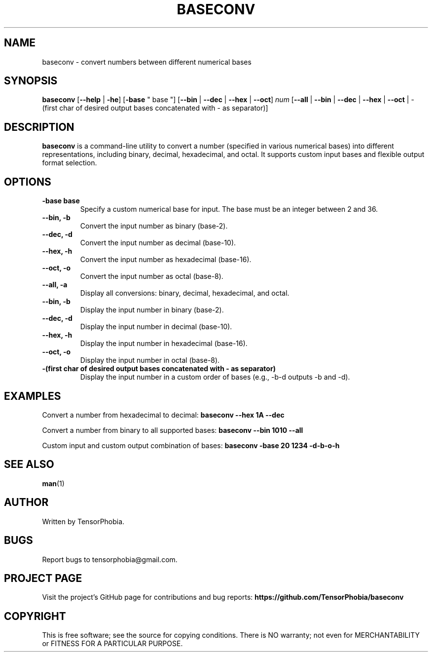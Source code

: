 .TH BASECONV 1 "June 2024" "Version 1.1" "User Commands"

.SH NAME
baseconv \- convert numbers between different numerical bases

.SH SYNOPSIS
.B baseconv
[\fB--help\fR | \fB-he\fR]
[\fB-base\fR " base "]
[\fB--bin\fR | \fB--dec\fR | \fB--hex\fR | \fB--oct\fR]
.I num
[\fB--all\fR | \fB--bin\fR | \fB--dec\fR | \fB--hex\fR | \fB--oct\fR | -(first char of desired output bases concatenated with - as separator)]

.SH DESCRIPTION
.B baseconv
is a command-line utility to convert a number (specified in various numerical bases) into different representations, including binary, decimal, hexadecimal, and octal. It supports custom input bases and flexible output format selection.

.SH OPTIONS
.TP
.B -base " base "
Specify a custom numerical base for input. The base must be an integer between 2 and 36.

.TP
.B --bin, -b
Convert the input number as binary (base-2).

.TP
.B --dec, -d
Convert the input number as decimal (base-10).

.TP
.B --hex, -h
Convert the input number as hexadecimal (base-16).

.TP
.B --oct, -o
Convert the input number as octal (base-8).

.TP
.B --all, -a
Display all conversions: binary, decimal, hexadecimal, and octal.

.TP
.B --bin, -b
Display the input number in binary (base-2).

.TP
.B --dec, -d
Display the input number in decimal (base-10).

.TP
.B --hex, -h
Display the input number in hexadecimal (base-16).

.TP
.B --oct, -o
Display the input number in octal (base-8).

.TP
.B -(first char of desired output bases concatenated with - as separator)
Display the input number in a custom order of bases (e.g., -b-d outputs -b and -d).

.SH EXAMPLES
.PP
Convert a number from hexadecimal to decimal:
.B
baseconv --hex 1A --dec

.PP
Convert a number from binary to all supported bases:
.B
baseconv --bin 1010 --all

.PP
Custom input and custom output combination of bases:
.B
baseconv -base 20 1234 -d-b-o-h

.SH SEE ALSO
.BR man "(1)"

.SH AUTHOR
Written by TensorPhobia.

.SH BUGS
Report bugs to tensorphobia@gmail.com.

.SH PROJECT PAGE
Visit the project's GitHub page for contributions and bug reports:
.BR https://github.com/TensorPhobia/baseconv

.SH COPYRIGHT
This is free software; see the source for copying conditions. There is NO warranty; not even for MERCHANTABILITY or FITNESS FOR A PARTICULAR PURPOSE.
